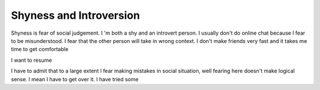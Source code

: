 Shyness and Introversion
========================

Shyness is fear of social judgement.
I 'm both a shy and an introvert person. I usually don't do online chat because
I fear to be misunderstood. I fear that the other person will take in wrong
context. I don't make friends very fast and it takes me time to get comfortable

I want to resume

I have to admit that to a large extent I fear making mistakes in
social situation, well fearing here doesn't make logical sense. I mean I have
to get over it. I have tried some

.. author:: default
.. categories:: none
.. tags:: none
.. comments::
